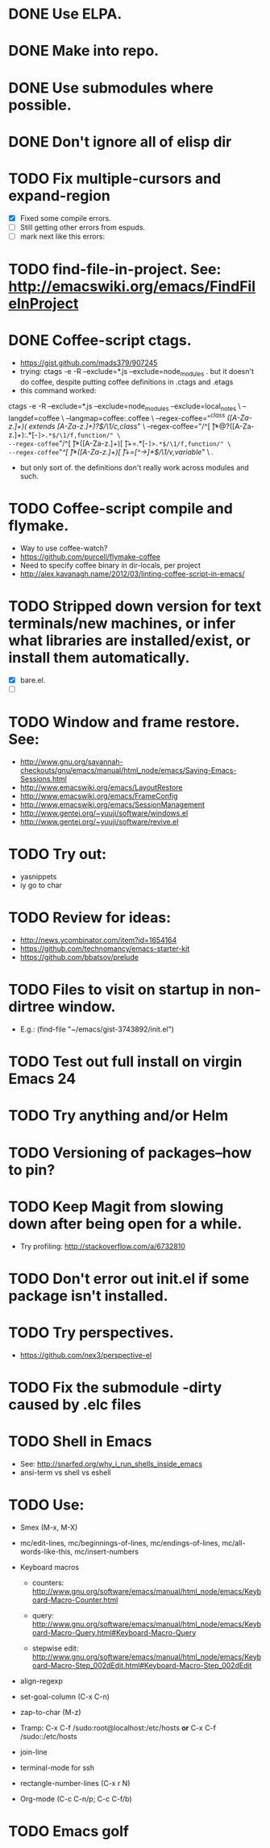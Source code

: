 #+STARTUP: overview
* DONE Use ELPA.
   CLOSED: [2013-02-18 Mon 14:51]
* DONE Make into repo.
   CLOSED: [2013-02-18 Mon 14:52]
* DONE Use submodules where possible.
   CLOSED: [2013-02-18 Mon 14:52]

* DONE Don't ignore all of elisp dir
  CLOSED: [2013-02-18 Mon 15:52]
* TODO Fix multiple-cursors and expand-region

  - [X] Fixed some compile errors.
  - [ ] Still getting other errors from espuds.
  - [ ] mark next like this errors:
* TODO find-file-in-project. See: http://emacswiki.org/emacs/FindFileInProject
* DONE Coffee-script ctags.
  CLOSED: [2013-02-18 Mon 16:51]
  - https://gist.github.com/mads379/907245
  - trying: ctags -e -R --exclude=*.js --exclude=node_modules .
    but it doesn't do coffee, despite putting coffee definitions in .ctags and .etags
  - this command worked:
ctags -e -R --exclude=*.js --exclude=node_modules --exclude=local_notes \
--langdef=coffee \
--langmap=coffee:.coffee \
--regex-coffee="/^class ([A-Za-z.]+)( extends [A-Za-z.]+)?$/\1/c,class/" \
--regex-coffee="/^[ \t]*@?([A-Za-z.]+):.*[-=]>.*$/\1/f,function/" \
--regex-coffee="/^[ \t]*([A-Za-z.]+)[ \t]+=.*[-=]>.*$/\1/f,function/" \
--regex-coffee="/^[ \t]*([A-Za-z.]+)[ \t]+=[^->\n]*$/\1/v,variable/" \
.

  - but only sort of. the definitions don't really work across modules and such.
* TODO Coffee-script compile and flymake.

  - Way to use coffee-watch?
  - https://github.com/purcell/flymake-coffee
  - Need to specify coffee binary in dir-locals, per project
  - http://alex.kavanagh.name/2012/03/linting-coffee-script-in-emacs/
* TODO Stripped down version for text terminals/new machines, or infer what libraries are installed/exist, or install them automatically.
  - [X] bare.el.
  - [ ]
* TODO Window and frame restore. See:
  - http://www.gnu.org/savannah-checkouts/gnu/emacs/manual/html_node/emacs/Saving-Emacs-Sessions.html
  - http://www.emacswiki.org/emacs/LayoutRestore
  - http://www.emacswiki.org/emacs/FrameConfig
  - http://www.emacswiki.org/emacs/SessionManagement
  - http://www.gentei.org/~yuuji/software/windows.el
  - http://www.gentei.org/~yuuji/software/revive.el
* TODO Try out:
  - yasnippets
  - iy go to char
* TODO Review for ideas:
  - http://news.ycombinator.com/item?id=1654164
  - https://github.com/technomancy/emacs-starter-kit
  - https://github.com/bbatsov/prelude
* TODO Files to visit on startup in non-dirtree window.
   - E.g.: (find-file "~/emacs/gist-3743892/init.el")

* TODO Test out full install on virgin Emacs 24

* TODO Try anything and/or Helm

* TODO Versioning of packages--how to pin?

* TODO Keep Magit from slowing down after being open for a while.

  - Try profiling: http://stackoverflow.com/a/6732810

* TODO Don't error out init.el if some package isn't installed.

* TODO Try perspectives.

  - https://github.com/nex3/perspective-el
* TODO Fix the submodule -dirty caused by .elc files


* TODO Shell in Emacs

  - See: http://snarfed.org/why_i_run_shells_inside_emacs
  - ansi-term vs shell vs eshell 
* TODO Use:

  - Smex (M-x, M-X)

  - mc/edit-lines, mc/beginnings-of-lines, mc/endings-of-lines, mc/all-words-like-this, mc/insert-numbers 

  - Keyboard macros
    - counters: http://www.gnu.org/software/emacs/manual/html_node/emacs/Keyboard-Macro-Counter.html

    - query: http://www.gnu.org/software/emacs/manual/html_node/emacs/Keyboard-Macro-Query.html#Keyboard-Macro-Query

    - stepwise edit: http://www.gnu.org/software/emacs/manual/html_node/emacs/Keyboard-Macro-Step_002dEdit.html#Keyboard-Macro-Step_002dEdit

  - align-regexp

  - set-goal-column (C-x C-n)

  - zap-to-char (M-z)

  - Tramp: C-x C-f /sudo:root@localhost:/etc/hosts  *or*  C-x C-f /sudo::/etc/hosts

  - join-line

  - terminal-mode for ssh

  - rectangle-number-lines (C-x r N)

  - Org-mode (C-c C-n/p; C-c C-f/b)


* TODO Emacs golf
